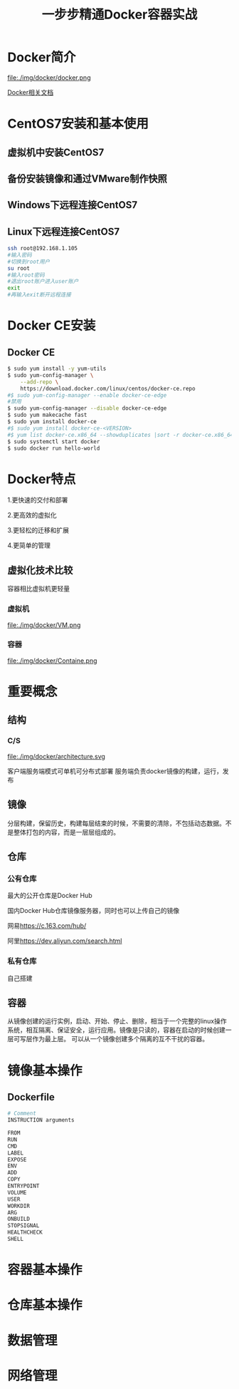 #+title: 一步步精通Docker容器实战
* Docker简介
file:./img/docker/docker.png

[[https://docs.docker.com/][Docker相关文档]]

* CentOS7安装和基本使用
** 虚拟机中安装CentOS7
** 备份安装镜像和通过VMware制作快照
** Windows下远程连接CentOS7
** Linux下远程连接CentOS7
#+begin_src sh
ssh root@192.168.1.105
#输入密码
#切换到root用户
su root
#输入root密码
#退出root账户进入user账户
exit
#再输入exit断开远程连接
#+end_src
* Docker CE安装
** Docker CE
#+begin_src sh
$ sudo yum install -y yum-utils
$ sudo yum-config-manager \
    --add-repo \
    https://download.docker.com/linux/centos/docker-ce.repo
#$ sudo yum-config-manager --enable docker-ce-edge
#禁用
$ sudo yum-config-manager --disable docker-ce-edge
$ sudo yum makecache fast
$ sudo yum install docker-ce
#$ sudo yum install docker-ce-<VERSION>
#$ yum list docker-ce.x86_64 --showduplicates |sort -r docker-ce.x86_64 17.03.0.el7 docker-ce-stable  
$ sudo systemctl start docker
$ sudo docker run hello-world
#+end_src
* Docker特点
1.更快速的交付和部署

2.更高效的虚拟化

3.更轻松的迁移和扩展

4.更简单的管理
** 虚拟化技术比较
容器相比虚拟机更轻量

*** 虚拟机

file:./img/docker/VM.png

*** 容器

file:./img/docker/Containe.png

* 重要概念
** 结构
*** C/S
file:./img/docker/architecture.svg

客户端服务端模式可单机可分布式部署
服务端负责docker镜像的构建，运行，发布
** 镜像
分层构建，保留历史，构建每层结束的时候，不需要的清除，不包括动态数据。不是整体打包的内容，而是一层层组成的。
** 仓库
*** 公有仓库
最大的公开仓库是Docker Hub

国内Docker Hub仓库镜像服务器，同时也可以上传自己的镜像

网易[[https://c.163.com/hub/][https://c.163.com/hub/]]

阿里[[https://dev.aliyun.com/search.html][https://dev.aliyun.com/search.html]]
*** 私有仓库
自己搭建
** 容器
从镜像创建的运行实例，启动、开始、停止、删除，相当于一个完整的linux操作系统，相互隔离、保证安全，运行应用。镜像是只读的，容器在启动的时候创建一层可写层作为最上层。
可以从一个镜像创建多个隔离的互不干扰的容器。
* 镜像基本操作
** Dockerfile
#+begin_src sh
# Comment
INSTRUCTION arguments

FROM
RUN
CMD
LABEL
EXPOSE
ENV
ADD
COPY
ENTRYPOINT
VOLUME
USER
WORKDIR
ARG
ONBUILD
STOPSIGNAL
HEALTHCHECK
SHELL
#+end_src
* 容器基本操作
* 仓库基本操作
* 数据管理
* 网络管理

